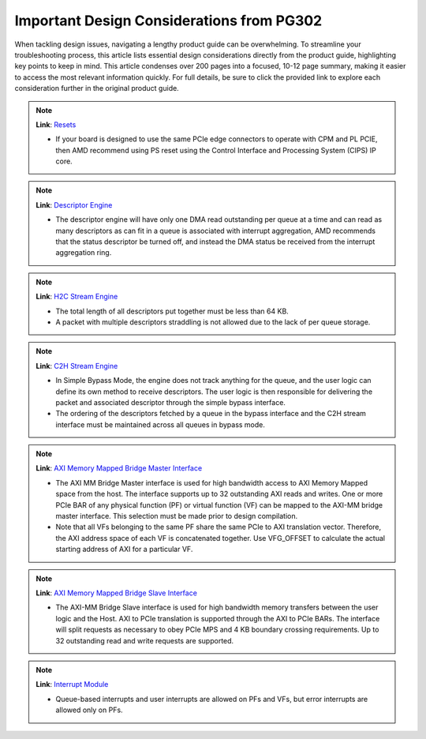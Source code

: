 .. _PG302_important_design_considerations:


Important Design Considerations from PG302
==========================================

.. container:: Introduction

    When tackling design issues, navigating a lengthy product guide can be overwhelming. To streamline your troubleshooting process, this article lists essential design considerations directly from the product guide, highlighting key points to keep in mind. This article condenses over 200 pages into a focused, 10-12 page summary, making it easier to access the most relevant information quickly. For full details, be sure to click the provided link to explore each consideration further in the original product guide.

.. note::
   :class: highlight-box

   **Link**: `Resets <https://docs.amd.com/r/en-US/pg344-pcie-dma-versal/Resets?tocId=h1v7mXtUbwccVJ7YmHm9Jg>`_

   - If your board is designed to use the same PCIe edge connectors to operate with CPM and PL PCIE, then AMD recommend using PS reset using the Control Interface and Processing System (CIPS) IP core.

.. note::
   :class: highlight-box

   **Link**: `Descriptor Engine <https://docs.amd.com/r/en-US/pg344-pcie-dma-versal/Descriptor-Engine?tocId=zPLzp4_2KsOEq1OQBKu9mA>`_

   - The descriptor engine will have only one DMA read outstanding per queue at a time and can read as many descriptors as can fit in a queue is associated with interrupt aggregation, AMD recommends that the status descriptor be turned off, and instead the DMA status be received from the interrupt aggregation ring.

.. note::
   :class: highlight-box

   **Link**: `H2C Stream Engine <https://docs.amd.com/r/en-US/pg344-pcie-dma-versal/H2C-Stream-Engine?tocId=8B1g_MoJi9B~JYNKl5PE8w>`_

   - The total length of all descriptors put together must be less than 64 KB.
   - A packet with multiple descriptors straddling is not allowed due to the lack of per queue storage.

.. note::
   :class: highlight-box

   **Link**: `C2H Stream Engine <https://docs.amd.com/r/en-US/pg344-pcie-dma-versal/C2H-Stream-Engine?tocId=kLLbtbEfgONrsb5bysKeHQ>`_

   - In Simple Bypass Mode, the engine does not track anything for the queue, and the user logic can define its own method to receive descriptors. The user logic is then responsible for delivering the packet and associated descriptor through the simple bypass interface.
   - The ordering of the descriptors fetched by a queue in the bypass interface and the C2H stream interface must be maintained across all queues in bypass mode.

.. note::
   :class: highlight-box

   **Link**: `AXI Memory Mapped Bridge Master Interface <https://docs.amd.com/r/en-US/pg344-pcie-dma-versal/AXI-Memory-Mapped-Bridge-Master-Interface>`_

   - The AXI MM Bridge Master interface is used for high bandwidth access to AXI Memory Mapped space from the host. The interface supports up to 32 outstanding AXI reads and writes. One or more PCIe BAR of any physical function (PF) or virtual function (VF) can be mapped to the AXI-MM bridge master interface. This selection must be made prior to design compilation.
   - Note that all VFs belonging to the same PF share the same PCIe to AXI translation vector. Therefore, the AXI address space of each VF is concatenated together. Use VFG_OFFSET to calculate the actual starting address of AXI for a particular VF.

.. note::
   :class: highlight-box

   **Link**: `AXI Memory Mapped Bridge Slave Interface <https://docs.amd.com/r/en-US/pg344-pcie-dma-versal/AXI-Memory-Mapped-Bridge-Slave-Interface>`_

   - The AXI-MM Bridge Slave interface is used for high bandwidth memory transfers between the user logic and the Host. AXI to PCIe translation is supported through the AXI to PCIe BARs. The interface will split requests as necessary to obey PCIe MPS and 4 KB boundary crossing requirements. Up to 32 outstanding read and write requests are supported.

.. note::
   :class: highlight-box

   **Link**: `Interrupt Module <https://docs.amd.com/r/en-US/pg344-pcie-dma-versal/Interrupt-Module>`_

   - Queue-based interrupts and user interrupts are allowed on PFs and VFs, but error interrupts are allowed only on PFs.

